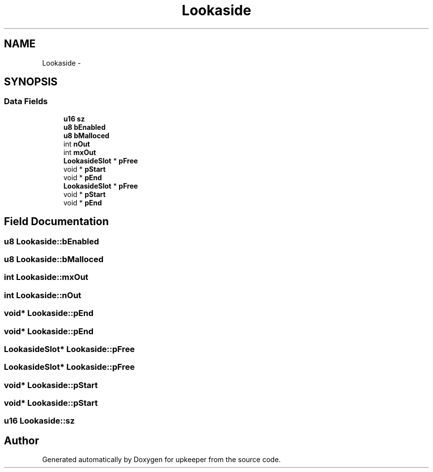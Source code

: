 .TH "Lookaside" 3 "20 Jul 2011" "Version 1" "upkeeper" \" -*- nroff -*-
.ad l
.nh
.SH NAME
Lookaside \- 
.SH SYNOPSIS
.br
.PP
.SS "Data Fields"

.in +1c
.ti -1c
.RI "\fBu16\fP \fBsz\fP"
.br
.ti -1c
.RI "\fBu8\fP \fBbEnabled\fP"
.br
.ti -1c
.RI "\fBu8\fP \fBbMalloced\fP"
.br
.ti -1c
.RI "int \fBnOut\fP"
.br
.ti -1c
.RI "int \fBmxOut\fP"
.br
.ti -1c
.RI "\fBLookasideSlot\fP * \fBpFree\fP"
.br
.ti -1c
.RI "void * \fBpStart\fP"
.br
.ti -1c
.RI "void * \fBpEnd\fP"
.br
.ti -1c
.RI "\fBLookasideSlot\fP * \fBpFree\fP"
.br
.ti -1c
.RI "void * \fBpStart\fP"
.br
.ti -1c
.RI "void * \fBpEnd\fP"
.br
.in -1c
.SH "Field Documentation"
.PP 
.SS "\fBu8\fP \fBLookaside::bEnabled\fP"
.PP
.SS "\fBu8\fP \fBLookaside::bMalloced\fP"
.PP
.SS "int \fBLookaside::mxOut\fP"
.PP
.SS "int \fBLookaside::nOut\fP"
.PP
.SS "void* \fBLookaside::pEnd\fP"
.PP
.SS "void* \fBLookaside::pEnd\fP"
.PP
.SS "\fBLookasideSlot\fP* \fBLookaside::pFree\fP"
.PP
.SS "\fBLookasideSlot\fP* \fBLookaside::pFree\fP"
.PP
.SS "void* \fBLookaside::pStart\fP"
.PP
.SS "void* \fBLookaside::pStart\fP"
.PP
.SS "\fBu16\fP \fBLookaside::sz\fP"
.PP


.SH "Author"
.PP 
Generated automatically by Doxygen for upkeeper from the source code.
